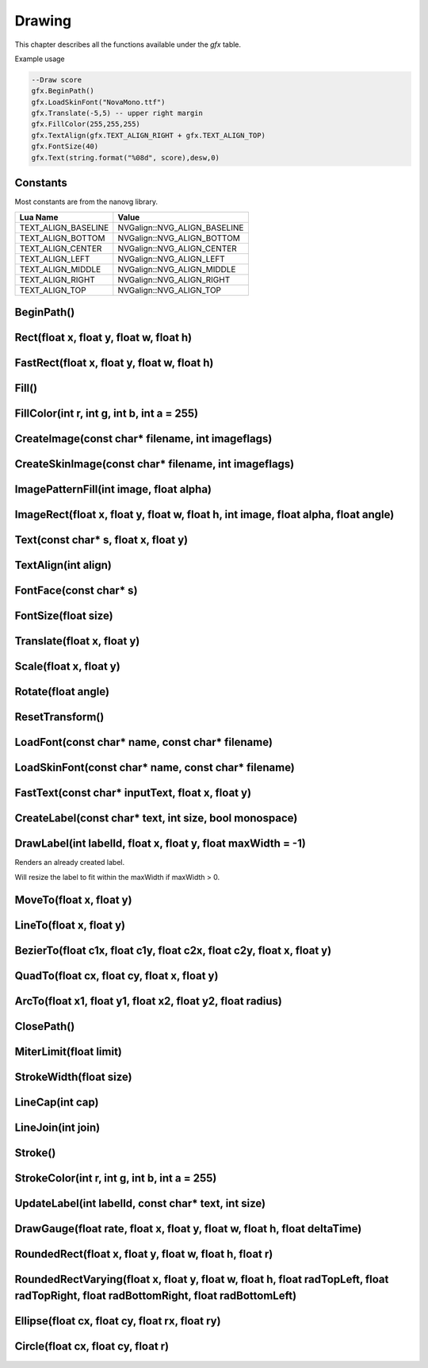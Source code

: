 Drawing
========
This chapter describes all the functions available under the `gfx`
table.

Example usage

.. code-block:: lua

    --Draw score
    gfx.BeginPath()
    gfx.LoadSkinFont("NovaMono.ttf")
    gfx.Translate(-5,5) -- upper right margin
    gfx.FillColor(255,255,255)
    gfx.TextAlign(gfx.TEXT_ALIGN_RIGHT + gfx.TEXT_ALIGN_TOP)
    gfx.FontSize(40)
    gfx.Text(string.format("%08d", score),desw,0)

    
Constants
*************************************
Most constants are from the nanovg library.

+--------------------+------------------------------+
|    Lua Name        |         Value                |
+====================+==============================+
|TEXT_ALIGN_BASELINE | NVGalign::NVG_ALIGN_BASELINE |
+--------------------+------------------------------+
|TEXT_ALIGN_BOTTOM   | NVGalign::NVG_ALIGN_BOTTOM   |
+--------------------+------------------------------+
|TEXT_ALIGN_CENTER   | NVGalign::NVG_ALIGN_CENTER   |
+--------------------+------------------------------+
|TEXT_ALIGN_LEFT     | NVGalign::NVG_ALIGN_LEFT     |
+--------------------+------------------------------+
|TEXT_ALIGN_MIDDLE   | NVGalign::NVG_ALIGN_MIDDLE   |
+--------------------+------------------------------+
|TEXT_ALIGN_RIGHT    | NVGalign::NVG_ALIGN_RIGHT    |
+--------------------+------------------------------+
|TEXT_ALIGN_TOP      | NVGalign::NVG_ALIGN_TOP      |
+--------------------+------------------------------+



BeginPath()
******************************************************

Rect(float x, float y, float w, float h)
******************************************************

FastRect(float x, float y, float w, float h)
******************************************************

Fill()
******************************************************

FillColor(int r, int g, int b, int a = 255)
******************************************************

CreateImage(const char* filename, int imageflags)
******************************************************

CreateSkinImage(const char* filename, int imageflags)
******************************************************

ImagePatternFill(int image, float alpha)
************************************************************

ImageRect(float x, float y, float w, float h, int image, float alpha, float angle)
**********************************************************************************

Text(const char* s, float x, float y)
******************************************************

TextAlign(int align)
******************************************************

FontFace(const char* s)
******************************************************

FontSize(float size)
******************************************************

Translate(float x, float y)
******************************************************

Scale(float x, float y)
******************************************************

Rotate(float angle)
******************************************************

ResetTransform()
******************************************************

LoadFont(const char* name, const char* filename)
******************************************************

LoadSkinFont(const char* name, const char* filename)
******************************************************

FastText(const char* inputText, float x, float y)
**********************************************************************

CreateLabel(const char* text, int size, bool monospace)
*******************************************************

DrawLabel(int labelId, float x, float y, float maxWidth = -1)
**************************************************************
Renders an already created label.

Will resize the label to fit within the maxWidth if maxWidth > 0.

MoveTo(float x, float y)
******************************************************

LineTo(float x, float y)
******************************************************

BezierTo(float c1x, float c1y, float c2x, float c2y, float x, float y)
**********************************************************************

QuadTo(float cx, float cy, float x, float y)
******************************************************

ArcTo(float x1, float y1, float x2, float y2, float radius)
***********************************************************

ClosePath()
******************************************************

MiterLimit(float limit)
******************************************************

StrokeWidth(float size)
******************************************************

LineCap(int cap)
******************************************************

LineJoin(int join)
******************************************************

Stroke()
******************************************************

StrokeColor(int r, int g, int b, int a = 255)
******************************************************

UpdateLabel(int labelId, const char* text, int size)
******************************************************

DrawGauge(float rate, float x, float y, float w, float h, float deltaTime)
**************************************************************************

RoundedRect(float x, float y, float w, float h, float r)
**************************************************************************

RoundedRectVarying(float x, float y, float w, float h, float radTopLeft, float radTopRight, float radBottomRight, float radBottomLeft)
**************************************************************************************************************************************

Ellipse(float cx, float cy, float rx, float ry)
**************************************************************************

Circle(float cx, float cy, float r)
**************************************************************************
